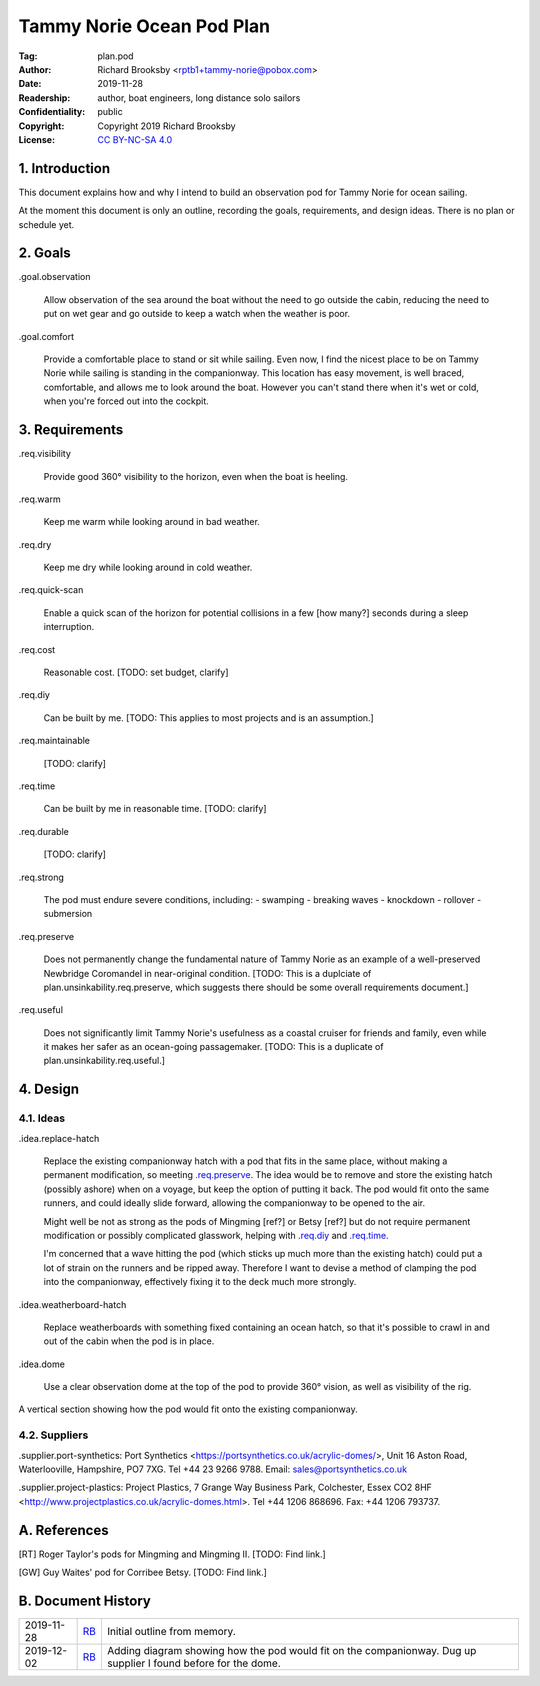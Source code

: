 .. -*- mode: rst; coding: utf-8 -*-

==========================
Tammy Norie Ocean Pod Plan
==========================

:Tag: plan.pod
:Author: Richard Brooksby <rptb1+tammy-norie@pobox.com>
:Date: 2019-11-28
:Readership: author, boat engineers, long distance solo sailors
:Confidentiality: public
:Copyright: Copyright 2019 Richard Brooksby
:License: `CC BY-NC-SA 4.0`_

.. _CC BY-NC-SA 4.0: http://creativecommons.org/licenses/by-nc-sa/4.0/


1. Introduction
===============

This document explains how and why I intend to build an observation
pod for Tammy Norie for ocean sailing.

At the moment this document is only an outline, recording the goals,
requirements, and design ideas.  There is no plan or schedule yet.


2. Goals
========

_`.goal.observation`

  Allow observation of the sea around the boat without the need to go
  outside the cabin, reducing the need to put on wet gear and go
  outside to keep a watch when the weather is poor.

_`.goal.comfort`

  Provide a comfortable place to stand or sit while sailing.  Even
  now, I find the nicest place to be on Tammy Norie while sailing is
  standing in the companionway.  This location has easy movement, is
  well braced, comfortable, and allows me to look around the boat.
  However you can't stand there when it's wet or cold, when you're
  forced out into the cockpit.


3. Requirements
===============

_`.req.visibility`

  Provide good 360° visibility to the horizon, even when the boat is
  heeling.

_`.req.warm`

  Keep me warm while looking around in bad weather.

_`.req.dry`

  Keep me dry while looking around in cold weather.

_`.req.quick-scan`

  Enable a quick scan of the horizon for potential collisions in a few
  [how many?] seconds during a sleep interruption.

_`.req.cost`

  Reasonable cost.  [TODO: set budget, clarify]

_`.req.diy`

  Can be built by me.  [TODO: This applies to most projects and is an
  assumption.]

_`.req.maintainable`

  [TODO: clarify]

_`.req.time`

  Can be built by me in reasonable time.  [TODO: clarify]

_`.req.durable`

  [TODO: clarify]

_`.req.strong`

  The pod must endure severe conditions, including:
  - swamping
  - breaking waves
  - knockdown
  - rollover
  - submersion

_`.req.preserve`

  Does not permanently change the fundamental nature of Tammy Norie as
  an example of a well-preserved Newbridge Coromandel in near-original
  condition.  [TODO: This is a duplciate of
  plan.unsinkability.req.preserve, which suggests there should be some
  overall requirements document.]

_`.req.useful`

  Does not significantly limit Tammy Norie's usefulness as a coastal
  cruiser for friends and family, even while it makes her safer as an
  ocean-going passagemaker.  [TODO: This is a duplicate of
  plan.unsinkability.req.useful.]


4. Design
=========

4.1. Ideas
----------

_`.idea.replace-hatch`

  Replace the existing companionway hatch with a pod that fits in the
  same place, without making a permanent modification, so meeting
  `.req.preserve`_.  The idea would be to remove and store the
  existing hatch (possibly ashore) when on a voyage, but keep the
  option of putting it back.  The pod would fit onto the same runners,
  and could ideally slide forward, allowing the companionway to be
  opened to the air.

  Might well be not as strong as the pods of Mingming [ref?] or Betsy
  [ref?] but do not require permanent modification or possibly
  complicated glasswork, helping with `.req.diy`_ and `.req.time`_.

  I'm concerned that a wave hitting the pod (which sticks up much more
  than the existing hatch) could put a lot of strain on the runners
  and be ripped away.  Therefore I want to devise a method of clamping
  the pod into the companionway, effectively fixing it to the deck
  much more strongly.

_`.idea.weatherboard-hatch`

  Replace weatherboards with something fixed containing an ocean
  hatch, so that it's possible to crawl in and out of the cabin when
  the pod is in place.

_`.idea.dome`

  Use a clear observation dome at the top of the pod to provide 360°
  vision, as well as visibility of the rig.

.. figure:: pod.svg
   :width: 455
   :height: 423
   :align: center

   A vertical section showing how the pod would fit onto the existing companionway.


4.2. Suppliers
--------------

.supplier.port-synthetics: Port Synthetics
<https://portsynthetics.co.uk/acrylic-domes/>, Unit 16 Aston Road,
Waterlooville, Hampshire, PO7 7XG.  Tel +44 23 9266 9788.  Email:
sales@portsynthetics.co.uk

.supplier.project-plastics: Project Plastics, 7 Grange Way Business Park, Colchester, Essex CO2 8HF <http://www.projectplastics.co.uk/acrylic-domes.html>.  Tel +44 1206 868696.  Fax: +44 1206 793737.


A. References
=============

.. [RT] Roger Taylor's pods for Mingming and Mingming II.  [TODO: Find link.]

.. [GW] Guy Waites' pod for Corribee Betsy.  [TODO: Find link.]

.. [??] Mai  [TODO: Find link.]

.. [??] Havsfidra  [TODO: Find link.]


B. Document History
===================

==========  ====  ============================================================
2019-11-28  RB_   Initial outline from memory.
2019-12-02  RB_   Adding diagram showing how the pod would fit on the companionway.
                  Dug up supplier I found before for the dome.
==========  ====  ============================================================

.. _RB: mailto:rptb1+tammy-norie@pobox.com
